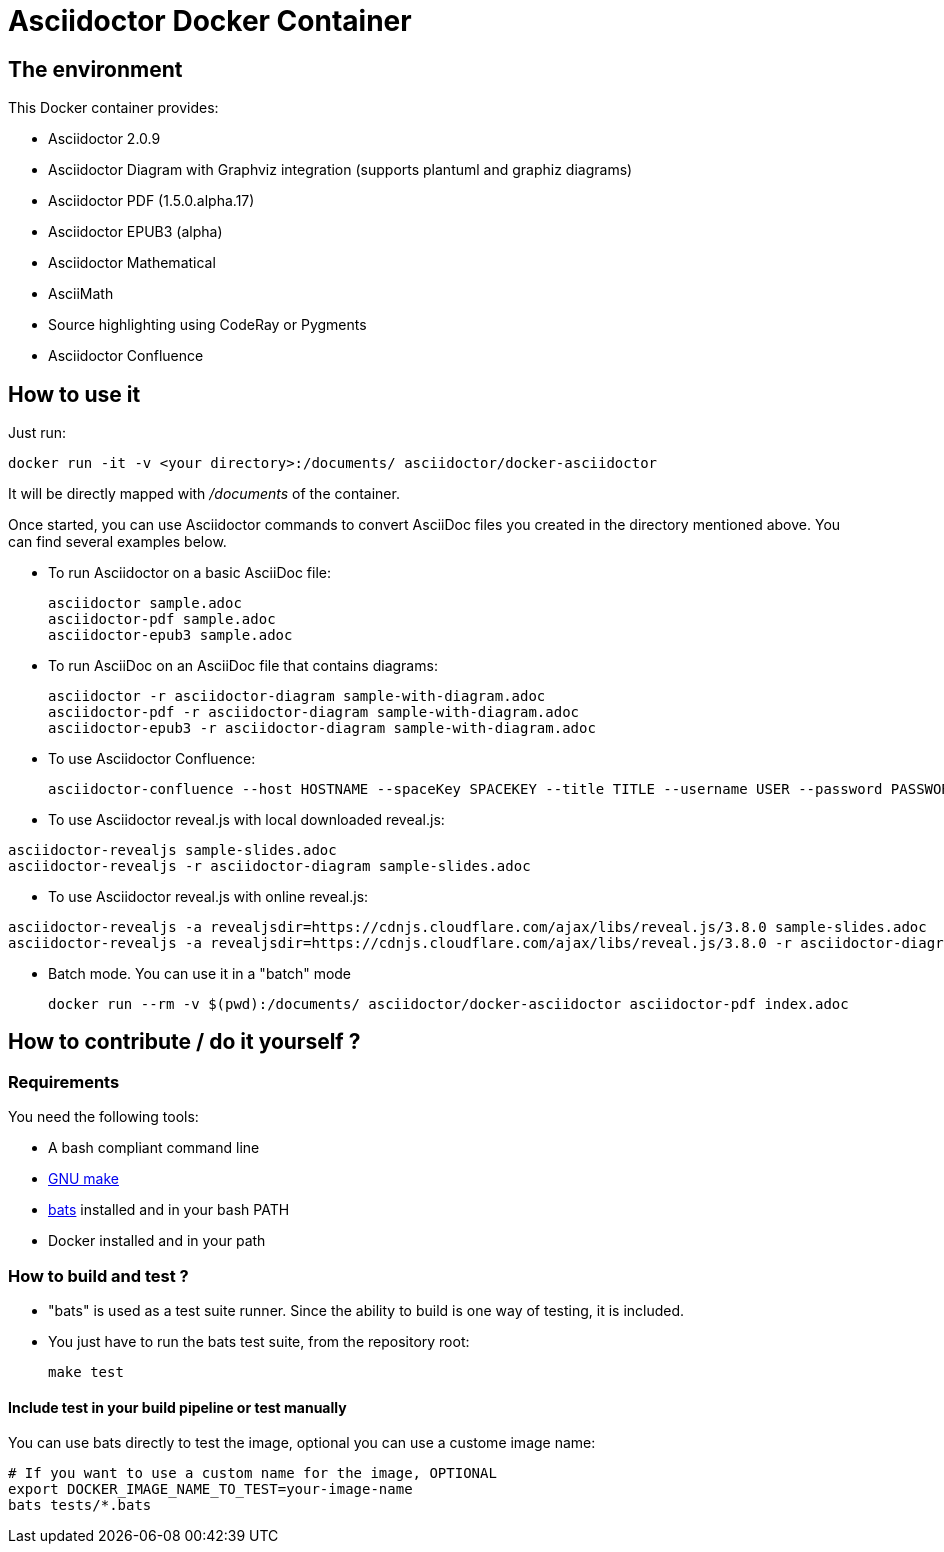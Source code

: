 = Asciidoctor Docker Container
:source-highlighter: coderay

== The environment

This Docker container provides:

* Asciidoctor 2.0.9
* Asciidoctor Diagram with Graphviz integration (supports plantuml and graphiz diagrams)
* Asciidoctor PDF (1.5.0.alpha.17)
* Asciidoctor EPUB3 (alpha)
* Asciidoctor Mathematical
* AsciiMath
* Source highlighting using CodeRay or Pygments
* Asciidoctor Confluence

== How to use it

Just run:

[source,bash]
----
docker run -it -v <your directory>:/documents/ asciidoctor/docker-asciidoctor
----

It will be directly mapped with [path]_/documents_ of the container.

Once started, you can use Asciidoctor commands to convert AsciiDoc files you created in the directory mentioned above. You can find several examples below.

* To run Asciidoctor on a basic AsciiDoc file:
+
[source,bash]
----
asciidoctor sample.adoc
asciidoctor-pdf sample.adoc
asciidoctor-epub3 sample.adoc
----

* To run AsciiDoc on an AsciiDoc file that contains diagrams:
+
[source,bash]
----
asciidoctor -r asciidoctor-diagram sample-with-diagram.adoc
asciidoctor-pdf -r asciidoctor-diagram sample-with-diagram.adoc
asciidoctor-epub3 -r asciidoctor-diagram sample-with-diagram.adoc
----

* To use Asciidoctor Confluence:
+
[source, bash]
----
asciidoctor-confluence --host HOSTNAME --spaceKey SPACEKEY --title TITLE --username USER --password PASSWORD sample.adoc
----

* To use Asciidoctor reveal.js with local downloaded reveal.js:

[source,bash]
----
asciidoctor-revealjs sample-slides.adoc
asciidoctor-revealjs -r asciidoctor-diagram sample-slides.adoc
----

* To use Asciidoctor reveal.js with online reveal.js:

[source,bash]
----
asciidoctor-revealjs -a revealjsdir=https://cdnjs.cloudflare.com/ajax/libs/reveal.js/3.8.0 sample-slides.adoc
asciidoctor-revealjs -a revealjsdir=https://cdnjs.cloudflare.com/ajax/libs/reveal.js/3.8.0 -r asciidoctor-diagram sample-slides.adoc
----


* Batch mode. You can use it in a "batch" mode
+
[source, bash]
----
docker run --rm -v $(pwd):/documents/ asciidoctor/docker-asciidoctor asciidoctor-pdf index.adoc
----

== How to contribute / do it yourself ?

=== Requirements

You need the following tools:

* A bash compliant command line
* link:http://man7.org/linux/man-pages/man1/make.1.html[GNU make]
* link:https://github.com/sstephenson/bats[bats] installed and in your bash PATH
* Docker installed and in your path

=== How to build and test ?

* "bats" is used as a test suite runner. Since the ability to build is one way of testing, it is included.

* You just have to run the bats test suite, from the repository root:
+
[source,bash]
----
make test
----

==== Include test in your build pipeline or test manually

You can use bats directly to test the image, optional you can use a custome image name:

[source,bash]
----
# If you want to use a custom name for the image, OPTIONAL
export DOCKER_IMAGE_NAME_TO_TEST=your-image-name
bats tests/*.bats
----
